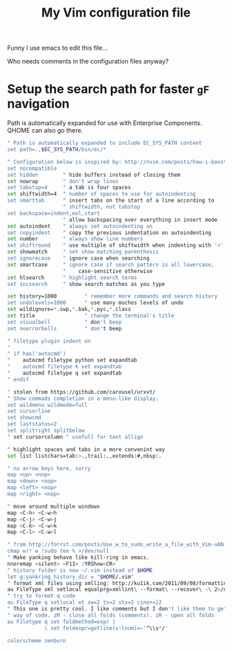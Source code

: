 #+TITLE: My Vim configuration file

Funny I use emacs to edit this file...

Who needs comments in the configuration files anyway?

* Setup the search path for faster =gF= navigation

Path is automatically expanded for use with Enterprise Components. QHOME can also go there.

#+BEGIN_SRC sh :tangle ~/.vimrc
" Path is automatically expanded to include EC_SYS_PATH content
set path=.,$EC_SYS_PATH/bin/ec/*
#+END_SRC

#+BEGIN_SRC sh :tangle ~/.vimrc
" Configuration below is inspired by: http://nvie.com/posts/how-i-boosted-my-vim/
set nocompatible
set hidden        " hide buffers instead of closing them
set nowrap        " don't wrap lines
set tabstop=4     " a tab is four spaces
set shiftwidth=4  " number of spaces to use for autoindenting
set smarttab      " insert tabs on the start of a line according to
                  " shiftwidth, not tabstop
set backspace=indent,eol,start
                  " allow backspacing over everything in insert mode
set autoindent    " always set autoindenting on
set copyindent    " copy the previous indentation on autoindenting
set number        " always show line numbers
set shiftround    " use multiple of shiftwidth when indenting with '<' and '>'
set showmatch     " set show matching parenthesis
set ignorecase    " ignore case when searching
set smartcase     " ignore case if search pattern is all lowercase,
                  "    case-sensitive otherwise
set hlsearch      " highlight search terms
set incsearch     " show search matches as you type

set history=1000         " remember more commands and search history
set undolevels=1000      " use many muchos levels of undo
set wildignore=*.swp,*.bak,*.pyc,*.class
set title                " change the terminal's title
set visualbell           " don't beep
set noerrorbells         " don't beep

" filetype plugin indent on
" 
" if has('autocmd')
"    autocmd filetype python set expandtab
"    autocmd filetype k set expandtab
"    autocmd filetype q set expandtab
" endif

" stolen from https://github.com/carousel/urxvt/
" Show commads completion in a menu-like display.
set wildmenu wildmode=full
set cursorline
set showcmd
set laststatus=2
set splitright splitbelow
" set cursorcolumn " usefull for text allign

" highlight spaces and tabs in a more convenint way
set list listchars=tab:>.,trail:.,extends:#,nbsp:.

" no arrow keys here, sorry
map <up> <nop>
map <down> <nop>
map <left> <nop>
map <right> <nop>

" move around multiple windows
map <C-h> <C-w>h
map <C-j> <C-w>j
map <C-k> <C-w>k
map <C-l> <C-w>l

" from http://forrst.com/posts/Use_w_to_sudo_write_a_file_with_Vim-uAN
cmap w!! w !sudo tee % >/dev/null
" Make yanking behave like kill-ring in emacs.
nnoremap <silent> <F11> :YRShow<CR>
" history folder is now ~/.vim instead of $HOME
let g:yankring_history_dir = "$HOME/.vim"
" format xml files using xmlling: http://ku1ik.com/2011/09/08/formatting-xml-in-vim-with-indent-command.html
au FileType xml setlocal equalprg=xmllint\ --format\ --recover\ -\ 2>/dev/null
" try to format q code
au FileType q setlocal et sw=2 ts=2 sts=2 cino+=}2
" This one is pretty cool. I like comments but I don't like them to get in the
" way of code. zM - close all folds (comments). zR - open all folds
au Filetype q set foldmethod=expr |
            \ set foldexpr=getline(v:lnum)=~'^\\s*/'

colorscheme zenburn
#+END_SRC
